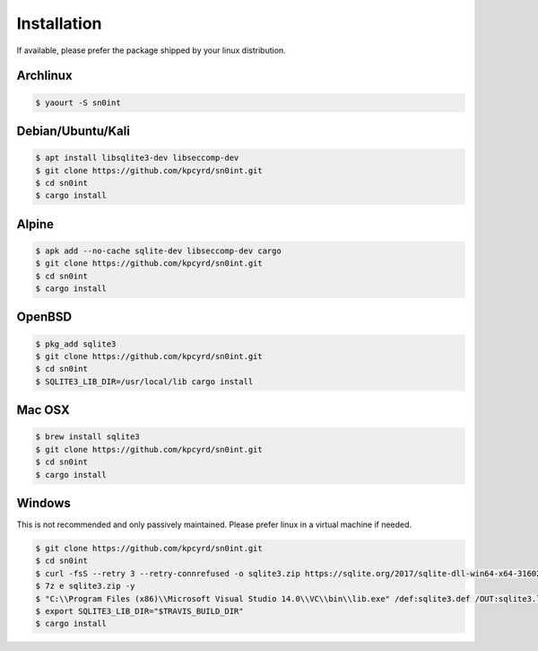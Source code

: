 Installation
============

If available, please prefer the package shipped by your linux distribution.

Archlinux
---------

.. code-block:: bash

    $ yaourt -S sn0int

Debian/Ubuntu/Kali
------------------

.. code-block:: bash

    $ apt install libsqlite3-dev libseccomp-dev
    $ git clone https://github.com/kpcyrd/sn0int.git
    $ cd sn0int
    $ cargo install

Alpine
------

.. code-block:: bash

    $ apk add --no-cache sqlite-dev libseccomp-dev cargo
    $ git clone https://github.com/kpcyrd/sn0int.git
    $ cd sn0int
    $ cargo install

OpenBSD
-------

.. code-block:: bash

    $ pkg_add sqlite3
    $ git clone https://github.com/kpcyrd/sn0int.git
    $ cd sn0int
    $ SQLITE3_LIB_DIR=/usr/local/lib cargo install

Mac OSX
-------

.. code-block:: bash

    $ brew install sqlite3
    $ git clone https://github.com/kpcyrd/sn0int.git
    $ cd sn0int
    $ cargo install

Windows
-------

This is not recommended and only passively maintained. Please prefer linux in a virtual machine if needed.

.. code-block:: bash

    $ git clone https://github.com/kpcyrd/sn0int.git
    $ cd sn0int
    $ curl -fsS --retry 3 --retry-connrefused -o sqlite3.zip https://sqlite.org/2017/sqlite-dll-win64-x64-3160200.zip
    $ 7z e sqlite3.zip -y
    $ "C:\\Program Files (x86)\\Microsoft Visual Studio 14.0\\VC\\bin\\lib.exe" /def:sqlite3.def /OUT:sqlite3.lib /machine:x64
    $ export SQLITE3_LIB_DIR="$TRAVIS_BUILD_DIR"
    $ cargo install
